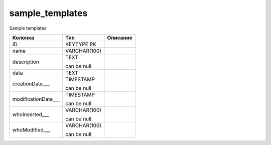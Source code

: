 sample_templates
================

Sample templates

.. list-table::
   :header-rows: 1

   * - Колонка
     - Тип
     - Описание

   * - ID
     - KEYTYPE PK
     - 

   * - name
     - VARCHAR(100)
     - 

   * - description
     - TEXT

       can be null
     - 

   * - data
     - TEXT
     - 

   * - creationDate___
     - TIMESTAMP

       can be null
     - 

   * - modificationDate___
     - TIMESTAMP

       can be null
     - 

   * - whoInserted___
     - VARCHAR(100)

       can be null
     - 

   * - whoModified___
     - VARCHAR(100)

       can be null
     - 

